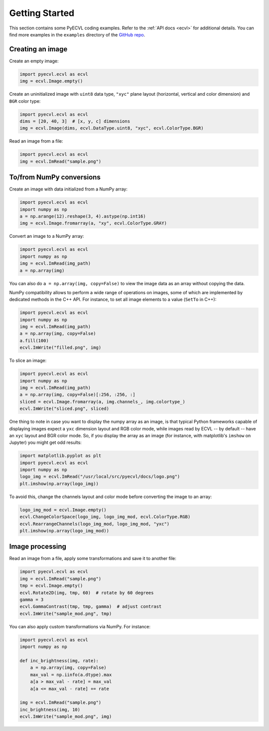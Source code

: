 .. _getting_started:

Getting Started
===============

This section contains some PyECVL coding examples. Refer to the :ref:`API docs
<ecvl>` for additional details. You can find more examples in the ``examples``
directory of the `GitHub repo <https://github.com/deephealthproject/pyecvl>`_.


Creating an image
-----------------

Create an empty image:

.. code-block:: python

    import pyecvl.ecvl as ecvl
    img = ecvl.Image.empty()

Create an uninitialized image with ``uint8`` data type, ``"xyc"`` plane layout
(horizontal, vertical and color dimension) and ``BGR`` color type:

.. code-block:: python

    import pyecvl.ecvl as ecvl
    dims = [20, 40, 3]  # [x, y, c] dimensions
    img = ecvl.Image(dims, ecvl.DataType.uint8, "xyc", ecvl.ColorType.BGR)

Read an image from a file:

.. code-block:: python

    import pyecvl.ecvl as ecvl
    img = ecvl.ImRead("sample.png")


To/from NumPy conversions
-------------------------

Create an image with data initialized from a NumPy array:

.. code-block:: python

    import pyecvl.ecvl as ecvl
    import numpy as np
    a = np.arange(12).reshape(3, 4).astype(np.int16)
    img = ecvl.Image.fromarray(a, "xy", ecvl.ColorType.GRAY)

Convert an image to a NumPy array:

.. code-block:: python

    import pyecvl.ecvl as ecvl
    import numpy as np
    img = ecvl.ImRead(img_path)
    a = np.array(img)

You can also do ``a = np.array(img, copy=False)`` to view the image data as an
array without copying the data.

NumPy compatibility allows to perform a wide range of operations on images,
some of which are implemented by dedicated methods in the C++ API. For
instance, to set all image elements to a value (``SetTo`` in C++):

.. code-block:: python

    import pyecvl.ecvl as ecvl
    import numpy as np
    img = ecvl.ImRead(img_path)
    a = np.array(img, copy=False)
    a.fill(100)
    ecvl.ImWrite("filled.png", img)

To slice an image:

.. code-block:: python

    import pyecvl.ecvl as ecvl
    import numpy as np
    img = ecvl.ImRead(img_path)
    a = np.array(img, copy=False)[:256, :256, :]
    sliced = ecvl.Image.fromarray(a, img.channels_, img.colortype_)
    ecvl.ImWrite("sliced.png", sliced)

One thing to note in case you want to display the numpy array as an image, is
that typical Python frameworks capable of displaying images expect a ``yxc``
dimension layout and RGB color mode, while images read by ECVL -- by default
-- have an ``xyc`` layout and BGR color mode. So, if you display the array as
an image (for instance, with matplotlib's ``imshow`` on Jupyter) you might get
odd results:

.. code-block:: python

    import matplotlib.pyplot as plt
    import pyecvl.ecvl as ecvl
    import numpy as np
    logo_img = ecvl.ImRead("/usr/local/src/pyecvl/docs/logo.png")
    plt.imshow(np.array(logo_img))

.. image:: logo_flipped.png
   :width: 302px
   :height: 253px
   :scale: 100%
   :alt: flipped logo
   :align: center

To avoid this, change the channels layout and color mode before converting the
image to an array:

.. code-block:: python

    logo_img_mod = ecvl.Image.empty()
    ecvl.ChangeColorSpace(logo_img, logo_img_mod, ecvl.ColorType.RGB)
    ecvl.RearrangeChannels(logo_img_mod, logo_img_mod, "yxc")
    plt.imshow(np.array(logo_img_mod))

.. image:: logo_restored.png
   :width: 221px
   :height: 249px
   :scale: 100%
   :alt: restored logo
   :align: center


Image processing
----------------

Read an image from a file, apply some transformations and save it to another
file:

.. code-block:: python

    import pyecvl.ecvl as ecvl
    img = ecvl.ImRead("sample.png")
    tmp = ecvl.Image.empty()
    ecvl.Rotate2D(img, tmp, 60)  # rotate by 60 degrees
    gamma = 3
    ecvl.GammaContrast(tmp, tmp, gamma)  # adjust contrast
    ecvl.ImWrite("sample_mod.png", tmp)

You can also apply custom transformations via NumPy. For instance:


.. code-block:: python

    import pyecvl.ecvl as ecvl
    import numpy as np

    def inc_brightness(img, rate):
        a = np.array(img, copy=False)
        max_val = np.iinfo(a.dtype).max
        a[a > max_val - rate] = max_val
        a[a <= max_val - rate] += rate

    img = ecvl.ImRead("sample.png")
    inc_brightness(img, 10)
    ecvl.ImWrite("sample_mod.png", img)
